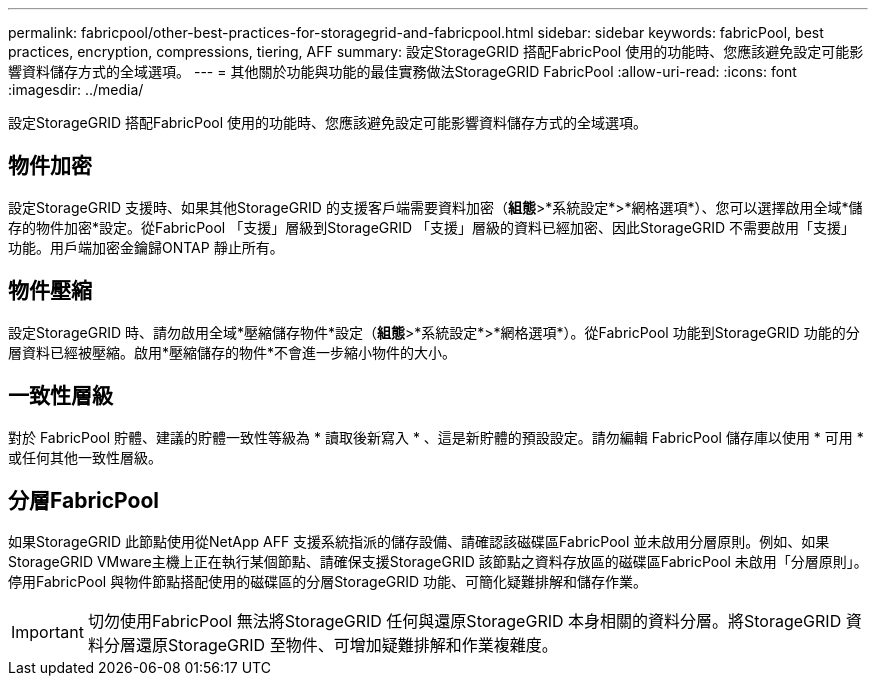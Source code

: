 ---
permalink: fabricpool/other-best-practices-for-storagegrid-and-fabricpool.html 
sidebar: sidebar 
keywords: fabricPool, best practices, encryption, compressions, tiering, AFF 
summary: 設定StorageGRID 搭配FabricPool 使用的功能時、您應該避免設定可能影響資料儲存方式的全域選項。 
---
= 其他關於功能與功能的最佳實務做法StorageGRID FabricPool
:allow-uri-read: 
:icons: font
:imagesdir: ../media/


[role="lead"]
設定StorageGRID 搭配FabricPool 使用的功能時、您應該避免設定可能影響資料儲存方式的全域選項。



== 物件加密

設定StorageGRID 支援時、如果其他StorageGRID 的支援客戶端需要資料加密（*組態*>*系統設定*>*網格選項*）、您可以選擇啟用全域*儲存的物件加密*設定。從FabricPool 「支援」層級到StorageGRID 「支援」層級的資料已經加密、因此StorageGRID 不需要啟用「支援」功能。用戶端加密金鑰歸ONTAP 靜止所有。



== 物件壓縮

設定StorageGRID 時、請勿啟用全域*壓縮儲存物件*設定（*組態*>*系統設定*>*網格選項*）。從FabricPool 功能到StorageGRID 功能的分層資料已經被壓縮。啟用*壓縮儲存的物件*不會進一步縮小物件的大小。



== 一致性層級

對於 FabricPool 貯體、建議的貯體一致性等級為 * 讀取後新寫入 * 、這是新貯體的預設設定。請勿編輯 FabricPool 儲存庫以使用 * 可用 * 或任何其他一致性層級。



== 分層FabricPool

如果StorageGRID 此節點使用從NetApp AFF 支援系統指派的儲存設備、請確認該磁碟區FabricPool 並未啟用分層原則。例如、如果StorageGRID VMware主機上正在執行某個節點、請確保支援StorageGRID 該節點之資料存放區的磁碟區FabricPool 未啟用「分層原則」。停用FabricPool 與物件節點搭配使用的磁碟區的分層StorageGRID 功能、可簡化疑難排解和儲存作業。


IMPORTANT: 切勿使用FabricPool 無法將StorageGRID 任何與還原StorageGRID 本身相關的資料分層。將StorageGRID 資料分層還原StorageGRID 至物件、可增加疑難排解和作業複雜度。
